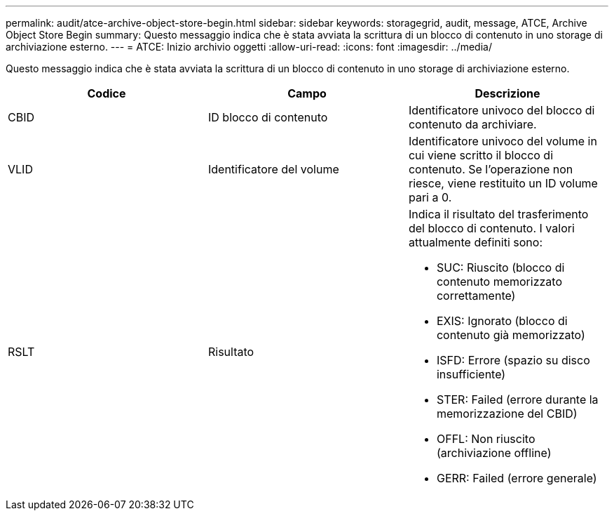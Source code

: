 ---
permalink: audit/atce-archive-object-store-begin.html 
sidebar: sidebar 
keywords: storagegrid, audit, message, ATCE, Archive Object Store Begin 
summary: Questo messaggio indica che è stata avviata la scrittura di un blocco di contenuto in uno storage di archiviazione esterno. 
---
= ATCE: Inizio archivio oggetti
:allow-uri-read: 
:icons: font
:imagesdir: ../media/


[role="lead"]
Questo messaggio indica che è stata avviata la scrittura di un blocco di contenuto in uno storage di archiviazione esterno.

|===
| Codice | Campo | Descrizione 


 a| 
CBID
 a| 
ID blocco di contenuto
 a| 
Identificatore univoco del blocco di contenuto da archiviare.



 a| 
VLID
 a| 
Identificatore del volume
 a| 
Identificatore univoco del volume in cui viene scritto il blocco di contenuto. Se l'operazione non riesce, viene restituito un ID volume pari a 0.



 a| 
RSLT
 a| 
Risultato
 a| 
Indica il risultato del trasferimento del blocco di contenuto. I valori attualmente definiti sono:

* SUC: Riuscito (blocco di contenuto memorizzato correttamente)
* EXIS: Ignorato (blocco di contenuto già memorizzato)
* ISFD: Errore (spazio su disco insufficiente)
* STER: Failed (errore durante la memorizzazione del CBID)
* OFFL: Non riuscito (archiviazione offline)
* GERR: Failed (errore generale)


|===